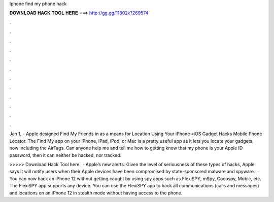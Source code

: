 Iphone find my phone hack



𝐃𝐎𝐖𝐍𝐋𝐎𝐀𝐃 𝐇𝐀𝐂𝐊 𝐓𝐎𝐎𝐋 𝐇𝐄𝐑𝐄 ===> http://gg.gg/11802k?269574



.



.



.



.



.



.



.



.



.



.



.



.

Jan 1, - Apple designed Find My Friends in as a means for Location Using Your iPhone «iOS Gadget Hacks Mobile Phone Locator. The Find My app on your iPhone, iPad, iPod, or Mac is a pretty useful app as it lets you locate your gadgets, now including the AirTags. Can anyone help me and tell me how to getting know that my phone is your Apple ID password, then it can neither be hacked, nor tracked.

>>>>> Download Hack Tool here.  · Apple’s new alerts. Given the level of seriousness of these types of hacks, Apple says it will notify users when their Apple devices have been compromised by state-sponsored malware and spyware.  · You can now hack an iPhone 12 without getting caught by using spy apps such as FlexiSPY, mSpy, Cocospy, Mobic, etc. The FlexiSPY app supports any device. You can use the FlexiSPY app to hack all communications (calls and messages) and locations on an iPhone 12 in stealth mode without having access to the phone.
